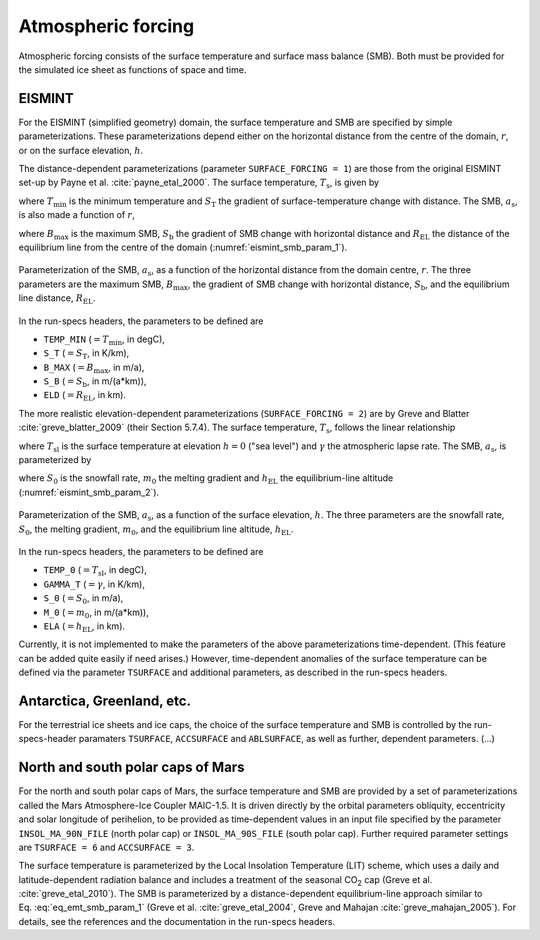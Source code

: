 .. _clim_atm_forcing:

Atmospheric forcing
*******************

.. |nbsp| unicode:: 0xA0 
   :trim:

Atmospheric forcing consists of the surface temperature and surface mass balance (SMB). Both must be provided for the simulated ice sheet as functions of space and time.

.. _atm_eismint:

EISMINT
=======

For the EISMINT (simplified geometry) domain, the surface temperature and SMB are specified by simple parameterizations. These parameterizations depend either on the horizontal distance from the centre of the domain, :math:`r`, or on the surface elevation, :math:`h`.

The distance-dependent parameterizations (parameter ``SURFACE_FORCING = 1``) are those from the original EISMINT set-up by Payne et al. :cite:`payne_etal_2000`. The surface temperature, :math:`T_\mathrm{s}`, is given by

.. math::
  :label: eq_emt_st_param_1

  T_\mathrm{s} = T_\mathrm{min} + S_\mathrm{T}\,r,

where :math:`T_\mathrm{min}` is the minimum temperature and :math:`S_\mathrm{T}` the gradient of surface-temperature change with distance. The SMB, :math:`a_\mathrm{s}`, is also made a function of :math:`r`,

.. math::
  :label: eq_emt_smb_param_1

  a_\mathrm{s} = \mathrm{min}[B_\mathrm{max},\,S_\mathrm{b}(R_\mathrm{EL}-r)],

where :math:`B_\mathrm{max}` is the maximum SMB, :math:`S_\mathrm{b}` the gradient of SMB change with horizontal distance and :math:`R_\mathrm{EL}` the distance of the equilibrium line from the centre of the domain (:numref:`eismint_smb_param_1`).

.. _eismint_smb_param_1:
.. figure:: figs/SMB_Parameterization_1.png
  :width: 270 px
  :alt: EISMINT SMB parameterization
  :align: center

  Parameterization of the SMB, :math:`a_\mathrm{s}`, as a function of the horizontal distance from the domain centre, :math:`r`. The three parameters are the maximum SMB, :math:`B_\mathrm{max}`, the gradient of SMB change with horizontal distance, :math:`S_\mathrm{b}`, and the equilibrium line distance, :math:`R_\mathrm{EL}`.

In the run-specs headers, the parameters to be defined are

* ``TEMP_MIN`` (:math:`=T_\mathrm{min}`, in degC),
* ``S_T`` (:math:`=S_\mathrm{T}`, in K/km),
* ``B_MAX`` (:math:`=B_\mathrm{max}`, in m/a),
* ``S_B`` (:math:`=S_\mathrm{b}`, in m/(a*km)),
* ``ELD`` (:math:`=R_\mathrm{EL}`, in km).

The more realistic elevation-dependent parameterizations (``SURFACE_FORCING = 2``) are by Greve and Blatter :cite:`greve_blatter_2009` (their Section 5.7.4). The surface temperature, :math:`T_\mathrm{s}`, follows the linear relationship

.. math::
  :label: eq_emt_st_param_2

  T_\mathrm{s} = T_\mathrm{sl} - \gamma h,

where :math:`T_\mathrm{sl}` is the surface temperature at elevation :math:`h=0` ("sea level") and :math:`\gamma` the atmospheric lapse rate. The SMB, :math:`a_\mathrm{s}`, is parameterized by

.. math::
  :label: eq_emt_smb_param_2

  a_\mathrm{s} = \mathrm{min}[S_0,\,m_0(h-h_\mathrm{EL})],

where :math:`S_0` is the snowfall rate, :math:`m_0` the melting gradient and :math:`h_\mathrm{EL}` the equilibrium-line altitude (:numref:`eismint_smb_param_2`). 

.. _eismint_smb_param_2:
.. figure:: figs/SMB_Parameterization_2.png
  :width: 270 px
  :alt: EISMINT SMB parameterization
  :align: center

  Parameterization of the SMB, :math:`a_\mathrm{s}`, as a function of the surface elevation, :math:`h`. The three parameters are the snowfall rate, :math:`S_0`, the melting gradient, :math:`m_0`, and the equilibrium line altitude, :math:`h_\mathrm{EL}`.

In the run-specs headers, the parameters to be defined are

* ``TEMP_0`` (:math:`=T_\mathrm{sl}`, in degC),
* ``GAMMA_T`` (:math:`=\gamma`, in K/km),
* ``S_0`` (:math:`=S_0`, in m/a),
* ``M_0`` (:math:`=m_0`, in m/(a*km)),
* ``ELA`` (:math:`=h_\mathrm{EL}`, in km).

Currently, it is not implemented to make the parameters of the above parameterizations time-dependent. (This feature can be added quite easily if need arises.) However, time-dependent anomalies of the surface temperature can be defined via the parameter ``TSURFACE`` and additional parameters, as described in the run-specs headers.

.. _atm_ant_grl_etc:

Antarctica, Greenland, etc.
===========================

For the terrestrial ice sheets and ice caps, the choice of the surface temperature and SMB is controlled by the run-specs-header paramaters ``TSURFACE``, ``ACCSURFACE`` and ``ABLSURFACE``, as well as further, dependent parameters. (...)

.. Two paradigms... precip plus parameterized runoff vs. prescribed SMB...

.. _atm_n_s_mars:

North and south polar caps of Mars
==================================

For the north and south polar caps of Mars, the surface temperature and SMB are provided by a set of parameterizations called the Mars Atmosphere-Ice Coupler MAIC-1.5. It is driven directly by the orbital parameters obliquity, eccentricity and solar longitude of perihelion, to be provided as time-dependent values in an input file specified by the parameter ``INSOL_MA_90N_FILE`` (north polar cap) or ``INSOL_MA_90S_FILE`` (south polar cap). Further required parameter settings are ``TSURFACE = 6`` and ``ACCSURFACE = 3``.

The surface temperature is parameterized by the Local Insolation Temperature (LIT) scheme, which uses a daily and latitude-dependent radiation balance and includes a treatment of the seasonal CO\ :sub:`2` cap (Greve et al. :cite:`greve_etal_2010`). The SMB is parameterized by a distance-dependent equilibrium-line approach similar to Eq. |nbsp| :eq:`eq_emt_smb_param_1` (Greve et al. :cite:`greve_etal_2004`, Greve and Mahajan :cite:`greve_mahajan_2005`). For details, see the references and the documentation in the run-specs headers.
